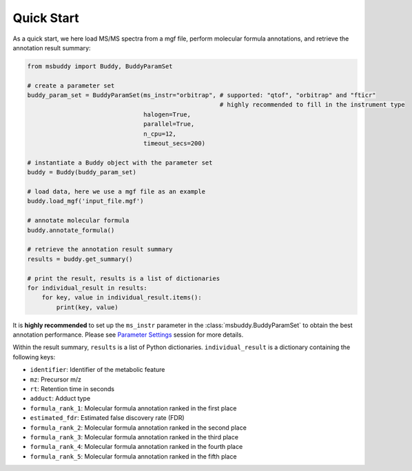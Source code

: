 Quick Start
===========

As a quick start, we here load MS/MS spectra from a mgf file, perform molecular formula annotations, and retrieve the annotation result summary:

.. code-block:: python

   from msbuddy import Buddy, BuddyParamSet

   # create a parameter set
   buddy_param_set = BuddyParamSet(ms_instr="orbitrap", # supported: "qtof", "orbitrap" and "fticr"
                                                        # highly recommended to fill in the instrument type
                                   halogen=True,
                                   parallel=True,
                                   n_cpu=12,
                                   timeout_secs=200)

   # instantiate a Buddy object with the parameter set
   buddy = Buddy(buddy_param_set)

   # load data, here we use a mgf file as an example
   buddy.load_mgf('input_file.mgf')

   # annotate molecular formula
   buddy.annotate_formula()

   # retrieve the annotation result summary
   results = buddy.get_summary()

   # print the result, results is a list of dictionaries
   for individual_result in results:
       for key, value in individual_result.items():
           print(key, value)


It is **highly recommended** to set up the ``ms_instr`` parameter in the :class:`msbuddy.BuddyParamSet` to obtain the best annotation performance.
Please see `Parameter Settings <paramset.html>`_ session for more details.



Within the result summary, ``results`` is a list of Python dictionaries. ``individual_result`` is a dictionary containing the following keys:

- ``identifier``: Identifier of the metabolic feature
- ``mz``: Precursor m/z
- ``rt``: Retention time in seconds
- ``adduct``: Adduct type
- ``formula_rank_1``: Molecular formula annotation ranked in the first place
- ``estimated_fdr``: Estimated false discovery rate (FDR)
- ``formula_rank_2``: Molecular formula annotation ranked in the second place
- ``formula_rank_3``: Molecular formula annotation ranked in the third place
- ``formula_rank_4``: Molecular formula annotation ranked in the fourth place
- ``formula_rank_5``: Molecular formula annotation ranked in the fifth place

